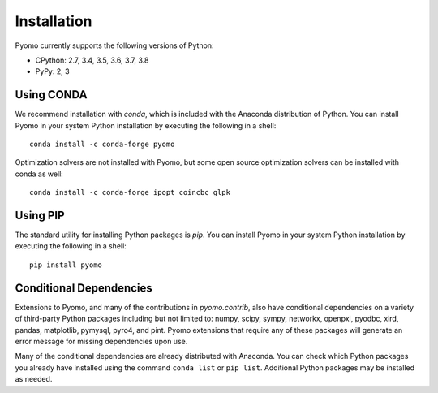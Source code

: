 Installation
------------

Pyomo currently supports the following versions of Python:

* CPython: 2.7, 3.4, 3.5, 3.6, 3.7, 3.8
* PyPy: 2, 3


Using CONDA
~~~~~~~~~~~

We recommend installation with *conda*, which is included with the
Anaconda distribution of Python. You can install Pyomo in your system
Python installation by executing the following in a shell:

::
   
   conda install -c conda-forge pyomo

Optimization solvers are not installed with Pyomo, but some open source
optimization solvers can be installed with conda as well:

::

   conda install -c conda-forge ipopt coincbc glpk


Using PIP
~~~~~~~~~

The standard utility for installing Python packages is *pip*.  You
can install Pyomo in your system Python installation by executing
the following in a shell:

::

   pip install pyomo


Conditional Dependencies
~~~~~~~~~~~~~~~~~~~~~~~~

Extensions to Pyomo, and many of the contributions in `pyomo.contrib`,
also have conditional dependencies on a variety of third-party Python
packages including but not limited to: numpy, scipy, sympy, networkx,
openpxl, pyodbc, xlrd, pandas, matplotlib, pymysql, pyro4, and
pint. Pyomo extensions that require any of these packages will generate
an error message for missing dependencies upon use.

Many of the conditional dependencies are already distributed with
Anaconda. You can check which Python packages you already have installed
using the command ``conda list`` or ``pip list``. Additional Python
packages may be installed as needed.
